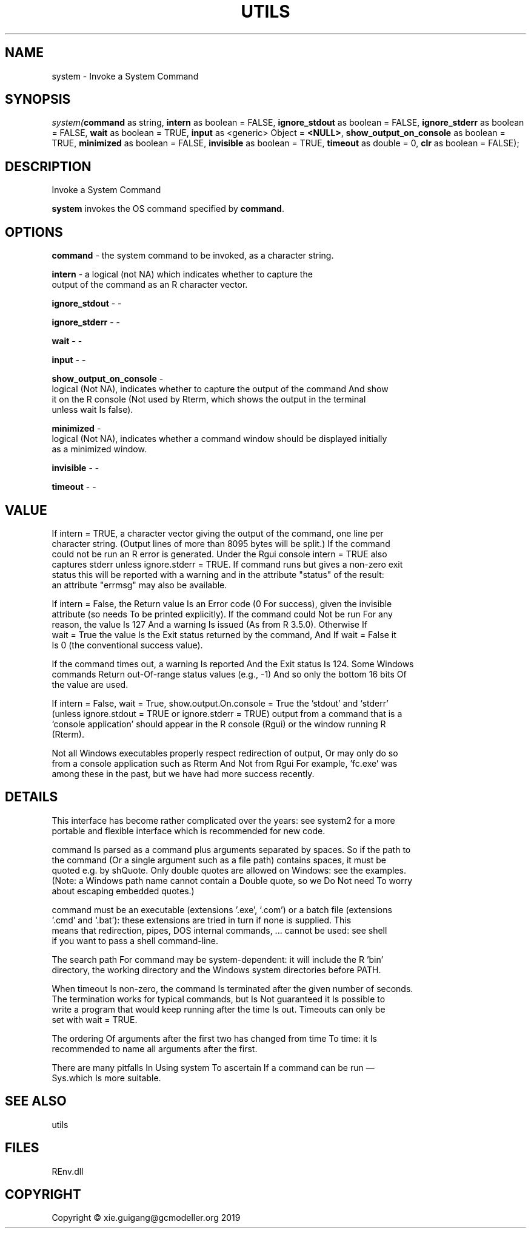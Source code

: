 .\" man page create by R# package system.
.TH UTILS 1 2020-12-15 "system" "system"
.SH NAME
system \- Invoke a System Command
.SH SYNOPSIS
\fIsystem(\fBcommand\fR as string, 
\fBintern\fR as boolean = FALSE, 
\fBignore_stdout\fR as boolean = FALSE, 
\fBignore_stderr\fR as boolean = FALSE, 
\fBwait\fR as boolean = TRUE, 
\fBinput\fR as <generic> Object = \fB<NULL>\fR, 
\fBshow_output_on_console\fR as boolean = TRUE, 
\fBminimized\fR as boolean = FALSE, 
\fBinvisible\fR as boolean = TRUE, 
\fBtimeout\fR as double = 0, 
\fBclr\fR as boolean = FALSE);\fR
.SH DESCRIPTION
.PP
Invoke a System Command
 
 \fBsystem\fR invokes the OS command specified by \fBcommand\fR.
.PP
.SH OPTIONS
.PP
\fBcommand\fB \fR\- the system command to be invoked, as a character string.
.PP
.PP
\fBintern\fB \fR\- a logical (not NA) which indicates whether to capture the 
 output of the command as an R character vector.
.PP
.PP
\fBignore_stdout\fB \fR\- -
.PP
.PP
\fBignore_stderr\fB \fR\- -
.PP
.PP
\fBwait\fB \fR\- -
.PP
.PP
\fBinput\fB \fR\- -
.PP
.PP
\fBshow_output_on_console\fB \fR\- 
 logical (Not NA), indicates whether to capture the output of the command And show 
 it on the R console (Not used by Rterm, which shows the output in the terminal 
 unless wait Is false).

.PP
.PP
\fBminimized\fB \fR\- 
 logical (Not NA), indicates whether a command window should be displayed initially 
 as a minimized window.

.PP
.PP
\fBinvisible\fB \fR\- -
.PP
.PP
\fBtimeout\fB \fR\- -
.PP
.SH VALUE
.PP
If intern = TRUE, a character vector giving the output of the command, one line per 
 character string. (Output lines of more than 8095 bytes will be split.) If the command 
 could not be run an R error is generated. Under the Rgui console intern = TRUE also 
 captures stderr unless ignore.stderr = TRUE. If command runs but gives a non-zero exit 
 status this will be reported with a warning and in the attribute "status" of the result: 
 an attribute "errmsg" may also be available.

 If intern = False, the Return value Is an Error code (0 For success), given the invisible 
 attribute (so needs To be printed explicitly). If the command could Not be run For any 
 reason, the value Is 127 And a warning Is issued (As from R 3.5.0). Otherwise If 
 wait = True the value Is the Exit status returned by the command, And If wait = False it 
 Is 0 (the conventional success value).

 If the command times out, a warning Is reported And the Exit status Is 124. Some Windows 
 commands Return out-Of-range status values (e.g., -1) And so only the bottom 16 bits Of 
 the value are used.

 If intern = False, wait = True, show.output.On.console = True the 'stdout’ and ‘stderr’ 
 (unless ignore.stdout = TRUE or ignore.stderr = TRUE) output from a command that is a 
 ‘console application’ should appear in the R console (Rgui) or the window running R 
 (Rterm).

 Not all Windows executables properly respect redirection of output, Or may only do so 
 from a console application such as Rterm And Not from Rgui For example, 'fc.exe’ was 
 among these in the past, but we have had more success recently.
.PP
.SH DETAILS
.PP
This interface has become rather complicated over the years: see system2 for a more 
 portable and flexible interface which is recommended for new code.

 command Is parsed as a command plus arguments separated by spaces. So if the path to 
 the command (Or a single argument such as a file path) contains spaces, it must be 
 quoted e.g. by shQuote. Only double quotes are allowed on Windows: see the examples. 
 (Note: a Windows path name cannot contain a Double quote, so we Do Not need To worry 
 about escaping embedded quotes.)

 command must be an executable (extensions '.exe’, ‘.com’) or a batch file (extensions 
 ‘.cmd’ and ‘.bat’): these extensions are tried in turn if none is supplied. This 
 means that redirection, pipes, DOS internal commands, ... cannot be used: see shell 
 if you want to pass a shell command-line.

 The search path For command may be system-dependent: it will include the R 'bin’ 
 directory, the working directory and the Windows system directories before PATH.

 When timeout Is non-zero, the command Is terminated after the given number of seconds. 
 The termination works for typical commands, but Is Not guaranteed it Is possible to 
 write a program that would keep running after the time Is out. Timeouts can only be 
 set with wait = TRUE.

 The ordering Of arguments after the first two has changed from time To time: it Is 
 recommended to name all arguments after the first.

 There are many pitfalls In Using system To ascertain If a command can be run — 
 Sys.which Is more suitable.
.PP
.SH SEE ALSO
utils
.SH FILES
.PP
REnv.dll
.PP
.SH COPYRIGHT
Copyright © xie.guigang@gcmodeller.org 2019
